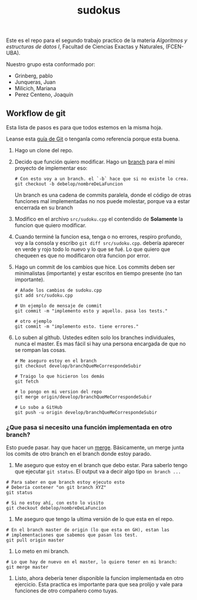 #+TITLE: sudokus

Este es el repo para el segundo trabajo practico de la materia /Algoritmos y
estructuras de datos I/, Facultad de Ciencias Exactas y Naturales, (FCEN-UBA).

Nuestro grupo esta conformado por:
- Grinberg, pablo
- Junqueras, Juan
- Milicich, Mariana
- Perez Centeno, Joaquín

** Workflow de git

   Esta lista de pasos es para que todos estemos en la misma hoja.

   Leanse esta [[http://dont-be-afraid-to-commit.readthedocs.io/en/latest/git/commandlinegit.html][guía de Git]] o tenganla como referencia porque esta buena.

   1. Hago un clone del repo.
   2. Decido que función quiero modificar. Hago un [[https://git-scm.com/book/en/v2/Git-Branching-Branches-in-a-Nutshell][branch]] para el mini
      proyecto de implementar eso:

      #+BEGIN_SRC shell-script
        # Con esto voy a un branch. el `-b` hace que si no existe lo crea.
        git checkout -b debelop/nombreDeLaFuncion
      #+END_SRC

      Un branch es una cadena de commits paralela, donde el código de otras
      funciones mal implementadas no nos puede molestar, porque va a estar
      encerrada en su branch
 
   3. Modifico en el archivo =src/sudoku.cpp= el contendido de *Solamente* la
      funcion que quiero modificar.

   4. Cuando terminé la funcion esa, tenga o no errores, respiro profundo, voy
      a la consola y escribo =git diff src/sudoku.cpp=. debería aparecer en
      verde y rojo todo lo nuevo y lo que se fué. Lo que quiero que chequeen es
      que no modificaron otra funcion por error. 

   5. Hago un commit de los cambios que hice. Los commits deben ser
      minimalistas (importante) y estar escritos en tiempo presente (no tan
      importante). 

      #+BEGIN_SRC shell-script
        # Añade los cambios de sudoku.cpp
        git add src/sudoku.cpp
  
        # Un ejemplo de mensaje de commit
        git commit -m "implemento esto y aquello. pasa los tests."
  
        # otro ejemplo
        git commit -m "implemento esto. tiene errores."
      #+END_SRC
      
   6. Lo suben al github. Ustedes editen solo los branches individuales, nunca
      el master. Es mas fácil si hay una persona encargada de que no se rompan
      las cosas.
      #+BEGIN_SRC shell-script
        # Me aseguro estoy en el branch
        git checkout develop/branchQueMeCorrespondeSubir

        # Traigo lo que hicieron los demás
        git fetch

        # lo pongo en mi version del repo
        git merge origin/develop/branchQueMeCorrespondeSubir

        # Lo subo a GitHub
        git push -u origin develop/branchQueMeCorrespondeSubir
       #+END_SRC
   
*** ¿Que pasa si necesito una función implementada en otro branch?

    Esto puede pasar. hay que hacer un [[https://www.atlassian.com/git/tutorials/merging-vs-rebasing][merge]]. Básicamente, un merge junta los
    comits de otro branch en el branch donde estoy parado.
    
    1. Me aseguro que estoy en el branch que debo estar. Para saberlo tengo
       que ejecutar =git status=. El output va a decir algo tipo
       =on branch ...=

    #+BEGIN_SRC shell-script
      # Para saber en que branch estoy ejecuto esto
      # Debería contener "on git branch XYZ"
      git status
    
      # Si no estoy ahí, con esto lo visito
      git checkout debelop/nombreDeLaFuncion
    #+END_SRC

    2. Me aseguro que tengo la ultima versión de lo que esta en el repo.

    #+BEGIN_SRC shell-script
      # En el branch master de origin (lo que esta en GH), estan las
      # implementaciones que sabemos que pasan los test.
      git pull origin master
    #+END_SRC
     
    3. Lo meto en mi branch.

    #+BEGIN_SRC shell-script
      # Lo que hay de nuevo en el master, lo quiero tener en mi branch:
      git merge master
    #+END_SRC

    4. Listo, ahora debería tener disponible la funcion implementada en otro
       ejercicio. Esta practica es importante para que sea prolijo y vale
       para funciones de otro compañero como tuyas.
